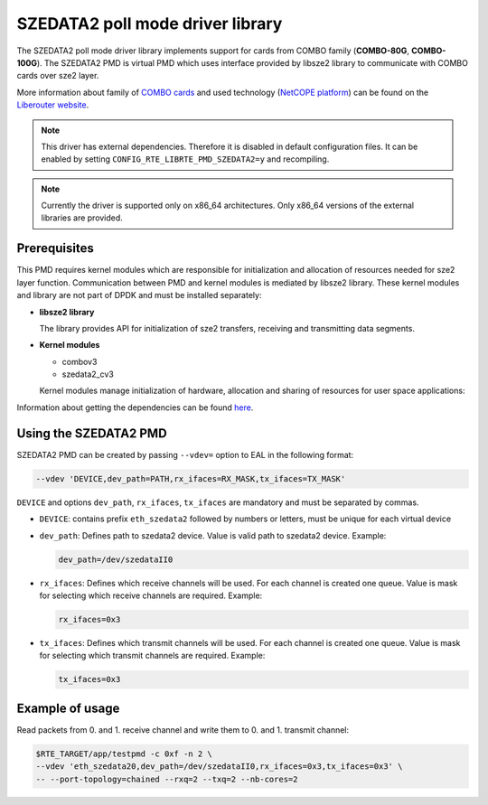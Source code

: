 ..  BSD LICENSE
    Copyright 2015 CESNET
    All rights reserved.

    Redistribution and use in source and binary forms, with or without
    modification, are permitted provided that the following conditions
    are met:

    * Redistributions of source code must retain the above copyright
    notice, this list of conditions and the following disclaimer.
    * Redistributions in binary form must reproduce the above copyright
    notice, this list of conditions and the following disclaimer in
    the documentation and/or other materials provided with the
    distribution.
    * Neither the name of CESNET nor the names of its
    contributors may be used to endorse or promote products derived
    from this software without specific prior written permission.

    THIS SOFTWARE IS PROVIDED BY THE COPYRIGHT HOLDERS AND CONTRIBUTORS
    "AS IS" AND ANY EXPRESS OR IMPLIED WARRANTIES, INCLUDING, BUT NOT
    LIMITED TO, THE IMPLIED WARRANTIES OF MERCHANTABILITY AND FITNESS FOR
    A PARTICULAR PURPOSE ARE DISCLAIMED. IN NO EVENT SHALL THE COPYRIGHT
    OWNER OR CONTRIBUTORS BE LIABLE FOR ANY DIRECT, INDIRECT, INCIDENTAL,
    SPECIAL, EXEMPLARY, OR CONSEQUENTIAL DAMAGES (INCLUDING, BUT NOT
    LIMITED TO, PROCUREMENT OF SUBSTITUTE GOODS OR SERVICES; LOSS OF USE,
    DATA, OR PROFITS; OR BUSINESS INTERRUPTION) HOWEVER CAUSED AND ON ANY
    THEORY OF LIABILITY, WHETHER IN CONTRACT, STRICT LIABILITY, OR TORT
    (INCLUDING NEGLIGENCE OR OTHERWISE) ARISING IN ANY WAY OUT OF THE USE
    OF THIS SOFTWARE, EVEN IF ADVISED OF THE POSSIBILITY OF SUCH DAMAGE.

SZEDATA2 poll mode driver library
=================================

The SZEDATA2 poll mode driver library implements support for cards from COMBO
family (**COMBO-80G**, **COMBO-100G**).
The SZEDATA2 PMD is virtual PMD which uses interface provided by libsze2
library to communicate with COMBO cards over sze2 layer.

More information about family of
`COMBO cards <https://www.liberouter.org/technologies/cards/>`_
and used technology
(`NetCOPE platform <https://www.liberouter.org/technologies/netcope/>`_) can be
found on the `Liberouter website <https://www.liberouter.org/>`_.

.. note::

   This driver has external dependencies.
   Therefore it is disabled in default configuration files.
   It can be enabled by setting ``CONFIG_RTE_LIBRTE_PMD_SZEDATA2=y``
   and recompiling.

.. note::

   Currently the driver is supported only on x86_64 architectures.
   Only x86_64 versions of the external libraries are provided.

Prerequisites
-------------

This PMD requires kernel modules which are responsible for initialization and
allocation of resources needed for sze2 layer function.
Communication between PMD and kernel modules is mediated by libsze2 library.
These kernel modules and library are not part of DPDK and must be installed
separately:

*  **libsze2 library**

   The library provides API for initialization of sze2 transfers, receiving and
   transmitting data segments.

*  **Kernel modules**

   * combov3
   * szedata2_cv3

   Kernel modules manage initialization of hardware, allocation and
   sharing of resources for user space applications:

Information about getting the dependencies can be found `here
<https://www.liberouter.org/technologies/netcope/access-to-libsze2-library/>`_.


Using the SZEDATA2 PMD
----------------------

SZEDATA2 PMD can be created by passing ``--vdev=`` option to EAL in the
following format:

.. code-block:: console

   --vdev 'DEVICE,dev_path=PATH,rx_ifaces=RX_MASK,tx_ifaces=TX_MASK'

``DEVICE`` and options ``dev_path``, ``rx_ifaces``, ``tx_ifaces`` are mandatory
and must be separated by commas.

*  ``DEVICE``: contains prefix ``eth_szedata2`` followed by numbers or letters,
   must be unique for each virtual device

*  ``dev_path``: Defines path to szedata2 device.
   Value is valid path to szedata2 device. Example:

   .. code-block:: console

      dev_path=/dev/szedataII0

*  ``rx_ifaces``: Defines which receive channels will be used.
   For each channel is created one queue. Value is mask for selecting which
   receive channels are required. Example:

   .. code-block:: console

      rx_ifaces=0x3

*  ``tx_ifaces``: Defines which transmit channels will be used.
   For each channel is created one queue. Value is mask for selecting which
   transmit channels are required. Example:

   .. code-block:: console

      tx_ifaces=0x3

Example of usage
----------------

Read packets from 0. and 1. receive channel and write them to 0. and 1.
transmit channel:

.. code-block:: console

   $RTE_TARGET/app/testpmd -c 0xf -n 2 \
   --vdev 'eth_szedata20,dev_path=/dev/szedataII0,rx_ifaces=0x3,tx_ifaces=0x3' \
   -- --port-topology=chained --rxq=2 --txq=2 --nb-cores=2
